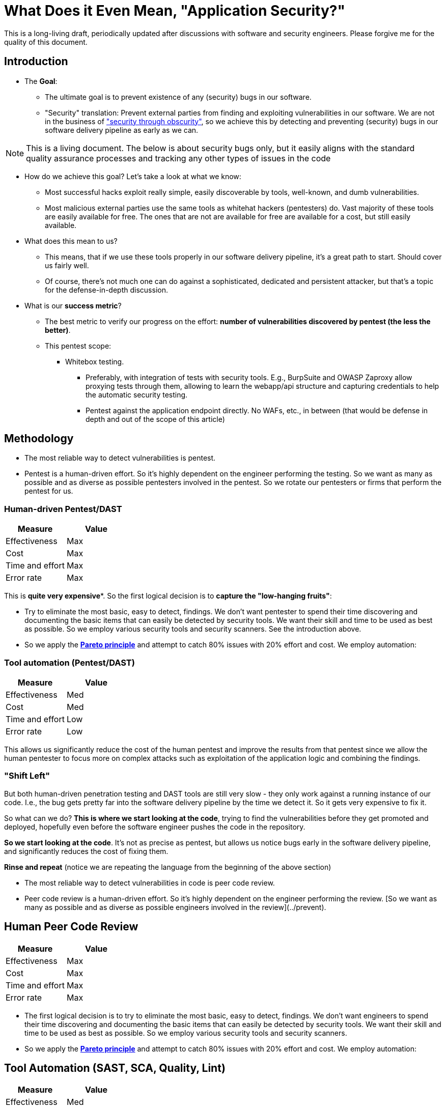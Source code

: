= What Does it Even Mean, "Application Security?"

This is a long-living draft, periodically updated after discussions with software and security engineers.
Please forgive me for the quality of this document.

== Introduction

* The *Goal*:
** The ultimate goal is to prevent existence of any (security) bugs in our software.
** "Security" translation: Prevent external parties from finding and exploiting vulnerabilities in our software.
We are not in the business of https://en.wikipedia.org/wiki/Security_through_obscurity["security through obscurity"], so we achieve this by detecting and preventing (security) bugs in our software delivery pipeline as early as we can.

NOTE: This is a living document.
The below is about security bugs only, but it easily aligns with the standard quality assurance processes and tracking any other types of issues in the code

* How do we achieve this goal?
Let's take a look at what we know:

** Most successful hacks exploit really simple, easily discoverable by tools, well-known, and dumb vulnerabilities.

** Most malicious external parties use the same tools as whitehat hackers (pentesters) do.
Vast majority of these tools are easily available for free.
The ones that are not are available for free are available for a cost, but still easily available.

* What does this mean to us?

** This means, that if we use these tools properly in our software delivery pipeline, it's a great path to start.
Should cover us fairly well.

** Of course, there's not much one can do against a sophisticated, dedicated and persistent attacker, but that's a topic for the defense-in-depth discussion.

* What is our *success metric*?

** The best metric to verify our progress on the effort: *number of vulnerabilities discovered by pentest (the less the better)*.

** This pentest scope:

*** Whitebox testing.
**** Preferably, with integration of tests with security tools.
E.g., BurpSuite and OWASP Zaproxy allow proxying tests through them, allowing to learn the webapp/api structure and capturing credentials to help the automatic security testing.

**** Pentest against the application endpoint directly.
No WAFs, etc., in between (that would be defense in depth and out of the scope of this article)

== Methodology

* The most reliable way to detect vulnerabilities is pentest.

* Pentest is a human-driven effort.
So it's highly dependent on the engineer performing the testing.
So we want as many as possible and as diverse as possible pentesters involved in the pentest.
So we rotate our pentesters or firms that perform the pentest for us.

=== Human-driven Pentest/DAST

|===
|Measure |Value

|Effectiveness
|Max

|Cost
|Max

|Time and effort
|Max

|Error rate
|Max
|===

This is *quite very expensive**.
So the first logical decision is to *capture the "low-hanging fruits"*:

* Try to eliminate the most basic, easy to detect, findings.
We don't want pentester to spend their time discovering and documenting the basic items that can easily be detected by security tools.
We want their skill and time to be used as best as possible.
So we employ various security tools and security scanners.
See the introduction above.

* So we apply the *https://en.wikipedia.org/wiki/Pareto_principle[Pareto principle]* and attempt to catch 80% issues with 20% effort and cost.
We employ automation:

=== Tool automation (Pentest/DAST)

|===
|Measure |Value

|Effectiveness
|Med

|Cost
|Med

|Time and effort
|Low

|Error rate
|Low
|===

This allows us significantly reduce the cost of the human pentest and improve the results from that pentest since we allow the human pentester to focus more on complex attacks such as exploitation of the application logic and combining the findings.

=== "Shift Left"

But both human-driven penetration testing and DAST tools are still very slow - they only work against a running instance of our code.
I.e., the bug gets pretty far into the software delivery pipeline by the time we detect it.
So it gets very expensive to fix it.

So what can we do? *This is where we start looking at the code*, trying to find the vulnerabilities before they get promoted and deployed, hopefully even before the software engineer pushes the code in the repository.

*So we start looking at the code*.
It's not as precise as pentest, but allows us notice bugs early in the software delivery pipeline, and significantly reduces the cost of fixing them.

*Rinse and repeat* (notice we are repeating the language from the beginning of the above section)

* The most reliable way to detect vulnerabilities in code is peer code review.

* Peer code review is a human-driven effort.
So it's highly dependent on the engineer performing the review. [So we want as many as possible and as diverse as possible engineers involved in the review](../prevent).

== Human Peer Code Review

|===
|Measure |Value

|Effectiveness
|Max

|Cost
|Max

|Time and effort
|Max

|Error rate
|Max
|===

* The first logical decision is to try to eliminate the most basic, easy to detect, findings.
We don't want engineers to spend their time discovering and documenting the basic items that can easily be detected by security tools.
We want their skill and time to be used as best as possible.
So we employ various security tools and security scanners.

* So we apply the *https://en.wikipedia.org/wiki/Pareto_principle[Pareto principle]* and attempt to catch 80% issues with 20% effort and cost.
We employ automation:

== Tool Automation (SAST, SCA, Quality, Lint)

|===
|Measure |Value

|Effectiveness
|Med

|Cost
|Med

|Time and effort
|Low

|Error rate
|Low
|===

== Ok, so we identified some bugs, now what?

"There are two types of software bugs: the ones that are fixed immediately, and the ones that are never fixed" (https://www.davefarley.net[Dave Farley]?)

We must accept that the developer is distracted by the feedback from the security tools - just like from any other quality tools.
This should be the company decision, part of definition of done.

https://www.youtube.com/watch?v=eoaDr5PpT2c[It's already been proven that there is no tradeoff between quality of software
and speed of it's delivery.
It's reverse - you need quality to go fast.]

Everything that is not immediately fixed is a risk acceptance.
